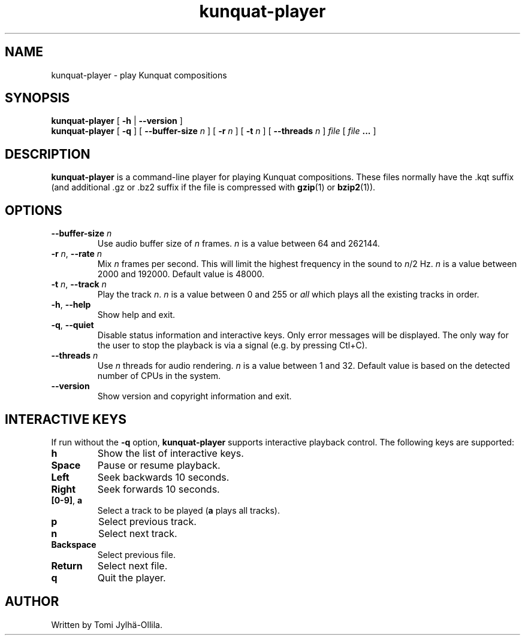 .TH kunquat\-player 1 "2016\-11\-14" "" "Kunquat"

.SH NAME
kunquat\-player \- play Kunquat compositions

.SH SYNOPSIS
.B kunquat\-player
[
.B \-h
|
.B \-\-version
]
.br
.B kunquat\-player
[
.B \-q
]
[
.B \-\-buffer\-size
.I n
]
[
.B \-r
.I n
]
[
.B \-t
.I n
]
[
.B \-\-threads
.I n
]
.I file
[
.I file
.B ...
]

.SH DESCRIPTION
.B kunquat\-player
is a command\-line player for playing Kunquat compositions. These files
normally have the .kqt suffix (and additional .gz or .bz2 suffix if the file
is compressed with \fBgzip\fR(1) or \fBbzip2\fR(1)).

.SH OPTIONS

.IP "\fB\-\-buffer\-size\fR \fIn\fR"
Use audio buffer size of \fIn\fR frames. \fIn\fR is a value between 64 and
262144.

.IP "\fB\-r\fR \fIn\fR, \fB\-\-rate\fR \fIn\fR"
Mix \fIn\fR frames per second. This will limit the highest frequency in the
sound to \fIn\fR/2 Hz. \fIn\fR is a value between 2000 and 192000. Default
value is 48000.

.IP "\fB\-t\fR \fIn\fR, \fB\-\-track\fR \fIn\fR"
Play the track \fIn\fR. \fIn\fR is a value between 0 and 255 or \fIall\fR
which plays all the existing tracks in order.

.IP "\fB\-h\fR, \fB\-\-help\fR"
Show help and exit.

.IP "\fB\-q\fR, \fB\-\-quiet\fR"
Disable status information and interactive keys. Only error messages will be
displayed. The only way for the user to stop the playback is via a signal
(e.g. by pressing Ctl+C).

.IP "\fB\-\-threads\fR \fIn\fR"
Use \fIn\fR threads for audio rendering. \fIn\fR is a value between 1 and 32.
Default value is based on the detected number of CPUs in the system.

.IP "\fB\-\-version\fR"
Show version and copyright information and exit.

.SH INTERACTIVE KEYS

If run without the
.B \-q
option,
.B kunquat\-player
supports interactive playback control. The following keys are supported:

.IP "\fBh\fR"
Show the list of interactive keys.

.IP "\fBSpace\fR"
Pause or resume playback.

.IP "\fBLeft\fR"
Seek backwards 10 seconds.

.IP "\fBRight\fR"
Seek forwards 10 seconds.

.IP "\fB[0-9]\fR, \fBa\fR"
Select a track to be played (\fBa\fR plays all tracks).

.IP "\fBp\fR"
Select previous track.

.IP "\fBn\fR"
Select next track.

.IP "\fBBackspace\fR"
Select previous file.

.IP "\fBReturn\fR"
Select next file.

.IP "\fBq\fR"
Quit the player.

.SH AUTHOR
Written by Tomi Jylhä\-Ollila.


